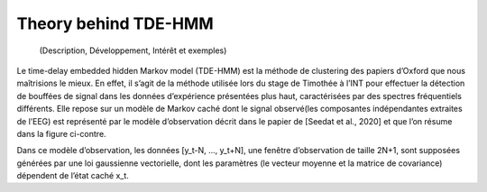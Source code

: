 Theory behind TDE-HMM
=====================

  (Description, Développement, Intérêt et exemples)

Le time-delay embedded hidden Markov model (TDE-HMM) est la méthode de clustering des papiers d’Oxford que nous maîtrisions le mieux.
En effet, il s’agit de la méthode utilisée lors du stage de Timothée à l’INT pour effectuer la détection de
bouffées de signal dans les données d’expérience présentées plus haut, caractérisées par des spectres fréquentiels
différents. Elle repose sur un modèle de Markov caché dont le signal observé(les composantes indépendantes extraites
de l’EEG) est représenté par le modèle d’observation décrit dans le papier de [Seedat et al., 2020] et que l’on résume
dans la figure ci-contre.

Dans ce modèle d’observation, les données [y_t-N, …, y_t+N], une fenêtre d’observation de taille 2N+1, sont
supposées générées par une loi gaussienne vectorielle, dont les paramètres (le vecteur moyenne et la matrice
de covariance) dépendent de l’état caché x_t.

